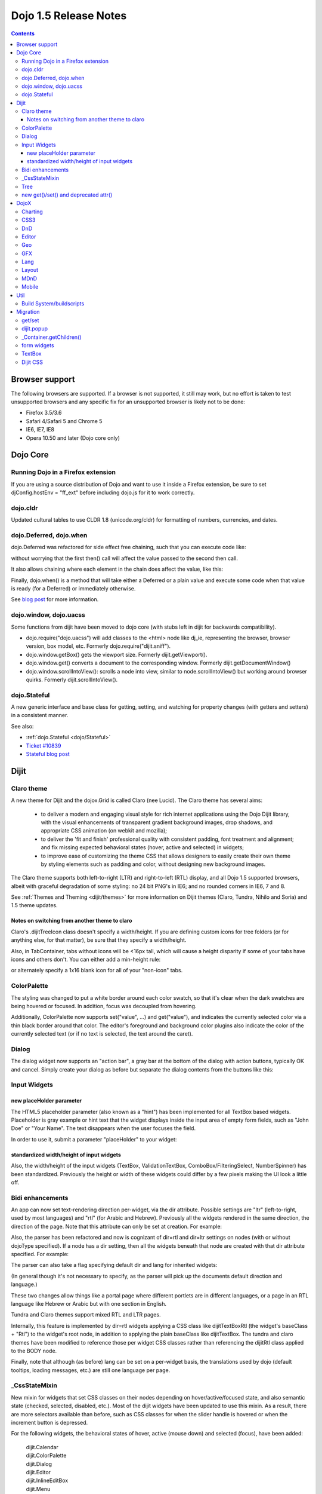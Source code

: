 .. _releasenotes/1.5:

======================
Dojo 1.5 Release Notes
======================

.. contents::
   :depth: 3

Browser support
===============

The following browsers are supported. If a browser is not supported, it still may work, but no effort is taken to test unsupported browsers and any specific fix for an unsupported browser is likely not to be done:


* Firefox 3.5/3.6
* Safari 4/Safari 5 and Chrome 5
* IE6, IE7, IE8
* Opera 10.50 and later (Dojo core only)


Dojo Core
=========

Running Dojo in a Firefox extension
-----------------------------------

If you are using a source distribution of Dojo and want to use it inside a Firefox extension, be sure to set djConfig.hostEnv = "ff_ext" before including dojo.js for it to work correctly.

dojo.cldr
---------

Updated cultural tables to use CLDR 1.8 (unicode.org/cldr) for formatting of numbers, currencies, and dates.

dojo.Deferred, dojo.when
------------------------

dojo.Deferred was refactored for side effect free chaining, such that you can execute code like:

.. js ::

    var def = dojo.xhr(...);
    def.then(...);
    def.then(...);


without worrying that the first then() call will affect the value passed to the second then call.

It also allows chaining where each element in the chain does affect the value, like this:

.. js ::

      dojo.xhr(...).then(function(val){ return dojo.toJson(val); }).then(...);

Finally, dojo.when() is a method that will take either a Deferred or a plain value and execute some code when that value is ready (for a Deferred) or immediately otherwise.

.. js ::

    // val might be a Deferred, or it could be (for example) a String
    dojo.when(val, function(val){
          ...
    });

See `blog post <http://www.sitepen.com/blog/2010/05/03/robust-promises-with-dojo-deferred-1-5/>`_ for more information.

dojo.window, dojo.uacss
-----------------------

Some functions from dijit have been moved to dojo core (with stubs left in dijit for backwards compatibility).

* dojo.require("dojo.uacss") will add classes to the <html> node like dj_ie, representing the browser, browser version, box model, etc.  Formerly dojo.require("dijit.sniff").
* dojo.window.getBox() gets the viewport size.   Formerly dijit.getViewport().
* dojo.window.get() converts a document to the corresponding window.   Formerly dijit.getDocumentWindow()
* dojo.window.scrollIntoView(): scrolls a node into view, similar to node.scrollIntoView() but working around browser quirks.   Formerly dijit.scrollIntoView().

dojo.Stateful
-------------

A new generic interface and base class for getting, setting, and watching for property changes (with getters and setters) in a consistent manner.

See also:

* :ref:`dojo.Stateful <dojo/Stateful>`
* `Ticket #10839 <http://bugs.dojotoolkit.org/ticket/10839d>`_
* `Stateful blog post <http://www.sitepen.com/blog/2010/05/04/consistent-interaction-with-stateful-objects-in-dojo/>`_


Dijit
=====

Claro theme
-----------
A new theme for Dijit and the dojox.Grid is called Claro (nee Lucid).  The Claro theme has several aims:

   - to deliver a modern and engaging visual style for rich internet applications using the Dojo Dijit library, with the visual enhancements of transparent gradient background images, drop shadows, and appropriate CSS animation (on webkit and mozilla);
   - to deliver the 'fit and finish' professional quality with consistent padding, font treatment and alignment; and fix missing expected behavioral states (hover, active and selected) in widgets;
   - to improve ease of customizing the theme CSS that allows designers to easily create their own theme by styling elements such as padding and color, without designing new background images.

The Claro theme supports both left-to-right (LTR) and right-to-left (RTL) display, and all Dojo 1.5 supported browsers, albeit with graceful degradation of some styling: no 24 bit PNG's in IE6; and no rounded corners in IE6, 7 and 8.


See :ref:`Themes and Theming <dijit/themes>` for more information on Dijit themes (Claro, Tundra, Nihilo and Soria)
and 1.5 theme updates.

Notes on switching from another theme to claro
~~~~~~~~~~~~~~~~~~~~~~~~~~~~~~~~~~~~~~~~~~~~~~

Claro's .dijitTreeIcon class doesn't specify a width/height.   If you are defining custom icons for tree folders (or for anything else, for that matter), be sure that they specify a width/height.

Also, in TabContainer, tabs without icons will be <16px tall, which will cause a height disparity if some of your tabs have icons and others don't.  You can either add a min-height rule:

.. css ::

    .dijitTab .tabLabel {
	min-height: 12px;
    }

or alternately specify a 1x16 blank icon for all of your "non-icon" tabs.

ColorPalette
------------

The styling was changed to put a white border around each color swatch, so that it's clear when the dark swatches are being hovered or focused.   In addition, focus was decoupled from hovering.

Additionally, ColorPalette now supports set("value", ...) and get("value"), and indicates the currently selected color via a thin black border around that color.   The editor's foreground and background color plugins also indicate the color of the currently selected text (or if no text is selected, the text around the caret).

Dialog
------

The dialog widget now supports an "action bar", a gray bar at the bottom of the dialog with action buttons, typically OK and cancel.  Simply create your dialog as before but separate the dialog contents from the buttons like this:

.. html ::

	<div dojoType="dijit.Dialog" id="myDialog">
		<div class="dijitDialogPaneContentArea">
			...
		</div>

		<div class="dijitDialogPaneActionBar">
			<button dojoType="dijit.form.Button" type="submit" id="ok">OK</button>
			<button dojoType="dijit.form.Button" type="button" onClick="dijit.byId('myDialog').onCancel();"
					id="cancel">Cancel</button>
		</div>
	</div>


Input Widgets
-------------

new placeHolder parameter
~~~~~~~~~~~~~~~~~~~~~~~~~

The HTML5 placeholder parameter (also known as a "hint") has been implemented for all TextBox based widgets.   Placeholder is gray example or hint text that the widget displays inside the input area of empty form fields, such as "John Doe" or "Your Name".   The text disappears when the user focuses the field.

In order to use it, submit a parameter "placeHolder" to your widget:

.. js ::

   myTextBox = new dijit.form.TextBox({
       name: "firstname",
       value: "" /* no or empty value! */,
       placeHolder: "type in your name"
   }, "firstname");

standardized width/height of input widgets
~~~~~~~~~~~~~~~~~~~~~~~~~~~~~~~~~~~~~~~~~~

Also, the width/height of the input widgets (TextBox, ValidationTextBox, ComboBox/FilteringSelect, NumberSpinner) has been standardized.   Previously the height or width of these widgets could differ by a few pixels making the UI look a little off.

Bidi enhancements
-----------------

An app can now set text-rendering direction per-widget, via the dir attribute.  Possible settings are "ltr" (left-to-right, used by most languages) and "rtl" (for Arabic and Hebrew).   Previously all the widgets rendered in the same direction, the direction of the page. Note that this attribute can only be set at creation. For example:

.. js ::

    new dijit.Editor({dir: "rtl"}, srcNodeRef);
    new dijit.Editor({dir: "ltr"}, srcNodeRef);


Also, the parser has been refactored and now is cognizant of dir=rtl and dir=ltr settings on nodes (with or without dojoType specified).   If a node has a dir setting, then all the widgets beneath that node are created with that dir attribute specified. For example:

.. html ::


	<div dir="ltr">
		<input dojoType="dijit.TextBox">
		<input dojoType="dijit.TextBox">
		<input dojoType="dijit.TextBox">
	</div>
	<div dir="rtl">
		<input dojoType="dijit.TextBox">
		<input dojoType="dijit.TextBox">
		<input dojoType="dijit.TextBox">
	</div>



The parser can also take a flag specifying default dir and lang for inherited widgets:

.. js ::

      dojo.parser.parse({rootNode: ..., inherited: {dir: rtl, lang: "ar-eg"} });

(In general though it's not necessary to specify, as the parser will pick up the documents default direction and language.)


These two changes allow things like a portal page where different portlets are in different languages, or a page in an RTL language like Hebrew or Arabic but with one section in English.

Tundra and Claro themes support mixed RTL and LTR pages.

Internally, this feature is implemented by dir=rtl widgets applying a CSS class like dijitTextBoxRtl (the widget's baseClass + "Rtl") to the widget's root node, in addition to applying the plain baseClass like dijitTextBox.   The tundra and claro themes have been modified to reference those per widget CSS classes rather than referencing the dijitRtl class applied to the BODY node.

Finally, note that although (as before) lang can be set on a per-widget basis, the translations used by dojo (default tooltips, loading messages, etc.) are still one language per page.

_CssStateMixin
--------------

New mixin for widgets that set CSS classes on their nodes depending on hover/active/focused state, and also semantic state (checked, selected, disabled, etc.).  Most of the dijit widgets have been updated to use this mixin.   As a result, there are more selectors available than before, such as CSS classes for when the slider handle is hovered or when the increment button is depressed.

For the following widgets, the behavioral states of hover, active (mouse down) and selected (focus), have been added:

    | dijit.Calendar
    | dijit.ColorPalette
    | dijit.Dialog
    | dijit.Editor
    | dijit.InlineEditBox
    | dijit.Menu
    | dijit.MenuBar
    | dijit.ProgressBar
    | dijit.TitlePane
    | dijit.Toolbar
    | dijit.Tree
    | dijit.layout.AccordionContainer
    | dijit.layout.BorderContainer
    | dijit.layout.ContentPane
    | dijit.layout.TabContainer
    | dojox.grid.EnhancedGrid
    | dojox.grid.enhancedDataGrid


To use this mixin in custom widgets:

1. require _CssStateMixin and mix it in to the widget:

   .. js ::

       dojo.require("dijit._CssStateMixin");
       ...
       dojo.declare(myWidget, [ ..., dijit._CssStateMixin], ...

   *Note that all form widgets already inherit _CssStateMixin through _FormWidget, so they should skip this step*


2. set baseClass if not already set *(form widgets already set baseClass)*

   .. js ::

       baseClass: "dijitSlider",

3. (If you want CSS class settings on widget subnodes, like the up/down buttons on the slider, then) set cssStateNodes attribute:

   .. js ::

       cssStateNodes: {
          incrementButton: "dijitSliderIncrementButton",
          decrementButton: "dijitSliderDecrementButton",
          focusNode: "dijitSliderThumb"
       }

   The left side (ex: incrementButton) is the dojoAttachPoint name, and the right side ("dijitSliderIncrementButton") is used to construct the CSS class name to apply to the node.

After the steps above, CSS classes will automatically be applied to the slider domNode (dijitSliderHover, dijitSliderFocused etc.) in addition to the specified sub nodes (this.incrementButton --> "dijitSliderIncrementButtonActive" CSS class etc.).

Note that there's no event handling code for hover/active/focus CSS needed in the widget template



Tree
----

Decoupled concepts of "focused node" and "selected node", so that:

1. A tree doesn't start with any node mark as selected. App needs to call set("selectedItem", ...) or set("path", ...) to mark the currently selected node. Clicking a node will also select it, but not clicking the expando (plus-sign).

2. Using arrow keys to navigate in a Tree will not change the selected item.



new get()/set() and deprecated attr()
-------------------------------------

In order to make code clearer, Dojo Toolkit 1.5 will start to use the get()/set() pattern for code-controlled property access instead of the former used .attr()-Method, which has handled both gets and sets.

Coming with this, the recommended way to set properties of Dijits changes from

.. js ::

   widget.attr('property', 'value'); // old way and now deprecated for Dijits

to

.. js ::

   widget.set('property', 'value'); // new since 1.5

The same for getting properties:

.. js ::

   widget.attr('property'); // old way and now deprecated for Dijits

changes to

.. js ::

   widget.get('property'); // new since 1.5


DojoX
=====

Charting
--------

Major update of charting themes:

* Comprehensive support for space-based gradients.
* Themes can specify arbitrary fills, including linear and radial gradients.
* Unified theme overrides at the plot, series, and individual data value level.
* Scatter plot implements a gradient field-style color-coding.
* New utilities to build your own gradients, and gradient-based charting themes.
* Brand new charting themes based on new facilities:

  * Julie by Julie Santilli -- versatile clean theme with whopping 32 different gradients.
  * Chris by Christopher Anderson -- bright crisp-looking presentation-ready theme.
  * Tom by Tom Trenka -- designed for dark backgrounds this theme makes your data shine on a page.
  * PrimaryColors -- subtle gradients balance bright colors refreshing this classic primary color based theme.
  * ThreeD -- extends PrimaryColors by adding 3D cylinder look to all bar- and column-based plots, and subtle shadows to others.
  * Electric by Tom Trenka -- present your data with bright neon colors on dark background.
  * Charged by Tom Trenka -- a twin of Electric but for light backgrounds.
  * Renkoo by Tom Trenka -- nostalgic pastel colors for dark backgrounds.

General enhancements:

* Several incremental enhancements to the DataPresentation widget, including support for custom tooltips, layout/wrapping options for the chart legend, ability to suppress the chart labels, and 'hooks' into the rendering.
* Bar and Column-based charts now support objects as values (you can specify custom tooltips, colors, fills).
* Charting animation (grow/zoom) for areas, lines and markers plot.
* Support for missing values (nulls) across all plots.
* Added new type of axis: the Invisible axis. While it is not drawn (like the empty axis), you can still affect plot's behavior by change geometric properties of this axis.
* Added light-weight reordering of plots and series.
* Event-related enhancements:

  * "Indirect" events are sent to all subscribers to notify them that the other plot has an event in progress. It gives them a chance to update controlled visuals and UI elements.
  * Programmatic events: fire existing events, or your own synthetic events causing actions to modify your plots dynamically.

* Added DataSeries: a bridge for dojo.data stores. It can be used as a regular series, and supports all proper dojo.data APIs including the notifications updating a chart on the fly, when the underlying data is updated.
* Added rotated axis labels.
* Numerous bug fixes.

CSS3
----
New dojo.style extension to support the transform and transform-origin properties:

.. js ::

   dojo.require("dojox.html.ext-dojo.style");
   dojo.style("myNode", "transformOrigin", "0 0");
   dojo.style("myNode", "transform", "skew(10deg) rotate(20deg");

Internet Explorer 5.5+, Safari 3.1+, Firefox 3.5+, Chrome/Chromium and Opera 10.50+ are supported.

DnD
---

New sub-project for dojo.dnd-related improvements. It introduces:

* Selection using a bounding box.
* Programmatic selection/deselection of DnD items.


Editor
------

* Smiley plugin (existed in 1.4 but wasn't working; now it does)

* :ref:`dojox.editor.plugins.CollapsibleToolbar <dojox/editor/plugins/CollapsibleToolbar>` -- A plugin that modifies the header of the grid and converts it to a collapsible toolbar.  This plugin has been well tested and is known to work well in all browsers supported by dojo.

* :ref:`dojox.editor.plugins.Blockquote <dojox/editor/plugins/Blockquote>` -- A plugin that adds a blockquoting button to the toolbar.  All text that is part of a block of text will be wrapped in a blockquote tag when applied, or removed from a blockquote tag when untoggled.  It will also work across large selections, blockquoting each chunk of text and inline elements as a blockquote block.  This plugin has been well tested and is known to work well in all browsers supported by dojo.

* :ref:`dojox.editor.plugins.PasteFromWord <dojox/editor/plugins/PasteFromWord>` -- A plugin that adds a 'paste from word' icon to the toolbar.  It opens a dialog where content from Word or similar programs can be pasted in, then filters are run against the input to remove extraneous HTML that causes the editor difficulty, leaving the injected content cleaner HTML.

* :ref:`dojox.editor.plugins.InsertAnchor <dojox/editor/plugins/InsertAnchor>` -- A plugin that adds an 'insert anchor' icon to the toolbar.  An anchor is a specialized <a> tag used for linking to specific sections of a document.  The plugin highlights (makes visible), via css what is an anchor in the page.  It also allows for double-click editing of anchors.

* :ref:`dojox.editor.plugins.FindReplace <dojox/editor/plugins/FindReplace>` -- This plugin was updated to improve its layout and keyboard interaction based on input from a user experience development team.  Feature-wise it remains the same.

* :ref:`dojox.editor.plugins.TextColor <dojox/editor/plugins/TextColor>` - A plugin that implements color selectors for text color and background color of test using the dojox.widget.ColorPicker instead of dijit.ColorPalette.

* :ref:`dojox.editor.plugins.NormalizeStyle <dojox/editor/plugins/NormalizeStyle>` -- An experimental headless plugin that adds pre and post filters to convert incoming and outgoing editor content into CSS styling (use of span with style attributes), or semantic (use of <b>, </i>, type tags), for common formatting options. The mode it uses for output is configurable. The mode it uses for input is determined by browser to try and use the right input mode so that the native browser commands operate reasonably well on the input.

* :ref:`dojox.editor.plugins.StatusBar <dojox/editor/plugins/StatusBar>` --  An experimental plugin that adds a new footer bar to the editor that allows users to post status to the editor.  The posting can be done through direct setting of the value attribute of editor.statusBar, or via a topic.  It also has an optional 'resizer' handle for use when the editor is outside of a sizing content pane.


Geo
---

New sub-project for geographical-related code. The first release introduces a map-based charting. The map of US states is included as an example.


GFX
---

* VML renderer simulates linear gradients of SVG now.
* SVGWeb (SVG on Flash) is supported as an option for SVG renderer. Useful if you stuck with supporting IE6-IE8 and don't want to use VML.
* Batch support for SVG operations speeds up the creation time for big scenes.
* Numerous bugfixes.

Lang
----

Added new module: :ref:`dojox.lang.async <dojox/lang/async>`. It helps to arrange the order of asynchronous operations (the ones that return dojo.Deferred). Following arrangements are supported:

* Sequentially: start the next operation, as soon as the previous one is finished successfully.
* In parallel: start all operations at the same time and wait for all of them to finish.
* Competitively: start all operations in parallel and wait until the first one finishes, then cancel the remaining ones.
* Selectively: emulates the switch() statement --- run an operation asynchronously, and depending on its result select and run another one from an array of choices.
* Selectively II: emulates the if() statement --- run an operation asynchronously, and depending on its result select and run another one from two choices.
* Continuously: emulates the while() loop --- run an operation asynchronously, and depending on its result run another operation asynchronously, and repeats the loop, or break the loop.

Adapter modules are provided for common asynchronous operations: events, topics, and timers.

Using this module it is possible to build highly asynchronous complex operations using simple building blocks.

Layout
------

GridContainer is revamped using `MDnD`_, GridContainerLite is introduced. The usage of GridContainer remains more or less the same, with the only change being the acceptTypes attribute.  Previously this accepted a comma separated list of class names, e.g. 'dojox.widget.Portlet,dijit.layout.ContentPane'.  This has changed to accept any arbitrary string, which should match up to the 'dndType' attribute on the child widgets, e.g. on the GridContainer, acceptTypes="Portlet,SomeCustomWidget" , and on the child widgets, dndType="Portlet" or dndType="SomeCustomWidget


MDnD
----

dojox.mdnd implements Moveable DnD using an interface similar to dojo.dnd. You can move nodes between containers without using the avatar. This new facility is especially useful for organizing panel-based user interfaces.


Mobile
------

dojox.mobile is set of lightweight widgets designed specifically for mobile plans, with themes for iPhone and android.   It supports buttons, on/off switch, lists "tab container", etc


Util
====

Build System/buildscripts
-------------------------

* By default the copyTests option defaults to false instead of true now. This was done to help reduce the possibility of copying tests in their builds, extra files and more security concerns to worry about.
* Updated cldr scripts to use CLDR version 1.8 (see dojo.cldr)


Migration
=========

As usual dojo is API backwards-compatible with previous 1.x versions.   There were however some CSS changes, plus a few gotchas.


get/set
-------
attr() is being phased out in favor of get() and set().   The old attr() is still supported (with a deprecation warning) so old code
should continue to work.

However, if you have classes that define custom get()/set() methods, they will conflict with the get()/set() methods added to _Widget, or
with any class that extends dojo._Stateful.

Also, dojo.connect() calls on attr() should be changed to connecting to set().

dijit.popup
-----------

Dijit.popup shouldn't be shortcutted. This will work:

.. js ::

   dijit.popup.open({...});

However, this will not:

.. js ::

   var open = dijit.popup.open;
   open({...});


_Container.getChildren()
------------------------
Code like

.. js ::

   myWidget.getChildren().forEach(...);

should be changed to

.. js ::

   dojo.forEach(myWidget.getChildren(), ...);


Although getChildren() was always documented as returning a plain array, in version 1.4 it actually returned an array with methods like forEach() and filter(), so some user code may be depending on that.


form widgets
------------
If you have custom widgets extending _FormWidget, with templates referencing ${nameAttrSetting}, should change the reference to ${!nameAttrSetting}.  This is for issues with escaping special characters.


TextBox
-------
The TextBox template was changed to be similar to ValidationTextBox, where the <input> is surrounded by a <div>.

For a TextBox with id=foo, to apply styling to the <input>, as before, make a rule on #foo:

.. css ::

    #foo { font: ... }

To apply styling to the outer node, make a rule on #widget_foo:

.. css ::

    #widget_foo { margin: 2em; }


See `#11133 <http://bugs.dojotoolkit.org/ticket/11133>`_ for more details.

Dijit CSS
---------

If you have modified widget templates to dijit widgets, you will probably have some onmouseenter/onmouseleave/onfocus/onblur handlers that should be removed.   In particular, _onMouse() has been removed from _FormWidget so you should remove calls to it from custom templates.

In addition, if you have custom CSS rules, there were a few changes about form widget classes with nested buttons, seen in http://bugs.dojotoolkit.org/changeset/21117:

To update CSS class names in your custom CSS rules, run the script dijitCss14to15.sed in util/migration.   (If you are running windows you'll need cygwin or some unix utilities):

.. code-block:: sh

    sed -f dojoPath/util/migration/dijitCss14to15.sed -i .bak $(find myCssDirectoryPath -name '*.css' -print)


Alternately you can manually update the names as per the tables below.

Spinner:

====================================================== =============================================        Old                                                    New                                                  Description
====================================================== =============================================        ===========
.dijitSpinnerUpArrowHover .dijitUpArrowButton          .dijitSpinner .dijitUpArrowButtonHover
.dijitSpinnerUpArrowActive .dijitUpArrowButton         .dijitSpinner .dijitUpArrowButtonActive
.dijitSpinnerDownArrowHover .dijitDownArrowButton      .dijitSpinner .dijitDownArrowButtonHover
.dijitSpinnerDownArrowActive .dijitDownArrowButton     .dijitSpinner .dijitDownArrowButtonActive
====================================================== =============================================        ===========

ComboButton:

====================================================== =============================================        Old                                                    New                                                  Description
====================================================== =============================================        ===========
.dijitComboButtonHover .dijitButtonContents            .dijitComboButton .dijitButtonContentsHover
.dijitComboButtonActive .dijitButtonContents           .dijitComboButton .dijitButtonContentsActive
.dijitComboButtonDownArrowHover .dijitDownArrowButton  .dijitComboButton .dijitDownArrowButtonHover
.dijitComboButtonDownArrowActive .dijitDownArrowButton .dijitComboButton .dijitDownArrowButtonActive
====================================================== =============================================        ===========


Other changes occurred to CSS selectors to standardize the names, as follows:

Accordion:

====================================================== =============================================        Old                                                    New                                                  Description
====================================================== =============================================        ===========
.dijitAccordionFocused                                 .dijitAccordionTitleFocused                          The accordion title is focused, not the pane contents
.dijitAccordionTitle-hover                             .dijitAccordionTitleHover
.dijitAccordionTitle-selected                          .dijitAccordionTitleSelected
====================================================== =============================================        ===========

In addition, the accordion layout was changed so that every pane is surrounded by a dijitInnerAccordionContainer <div>, which holds the title and the content, similar to a TitlePane.   If you are subclassing AccordionContainer or doing something else related to the internals of AccordionContainer you may need to update your code.

TabContainer:

====================================================== =============================================        Old                                                    New                                                  Description
====================================================== =============================================        ===========
.dijitTab .closeButton                                 .dijitTabCloseButton
.dijitTab .closeButton-hover                           .dijitTabCloseButtonHover                            close button for individual tab
.dijitTabBtnDisabled                                   .dijitTabDisabled                                    left and right scroll buttons on tab strip
.dijitTab .closeImage                                  .dijitTabCloseIcon                                   icon inside of close button
.dijitTab .closeText                                   .dijitTabCloseText                                   text inside of close button, for a11y
.tabStripButton img                                    .dijitTabStripIcon                                   class for tabstrip's scroll-left, scroll-right, and menu icons
.tabStripMenuButton img                                .dijitTabStripMenuIcon                               icon to show menu (listing all tabs)
.tabStripSlideButtonLeft img                           .dijitTabStripSlideLeftIcon                          icon to scroll tabs to left
.tabStripSlideButtonRight img                          .dijitTabStripSlideRightIcon                         icon to scroll tabs to right
====================================================== =============================================        ===========

Dialog:

====================================================== =============================================        Old                                                    New                                                  Description
====================================================== =============================================        .dijitDialogCloseIcon-hover                            .dijitDialogCloseIconHover
====================================================== =============================================        ===========

Tree:

====================================================== =============================================        Old                                                    New                                                  Description
====================================================== =============================================        ===========
.dijitTreeNodeHover                                    .dijitTreeRowHover                                   on the TreeNode.rowNode domNode
.dijitTreeNodeSelected                                 .dijitTreeRowSelected
====================================================== =============================================        ===========


TitlePane:

====================================================== =============================================        Old                                                    New                                                  Description
====================================================== =============================================        .dijitTitlePaneTitle-hover                             .dijitTitlePaneTitleHover
====================================================== =============================================        ===========


InlineEditBox:

====================================================== =============================================        Old                                                    New                                                  Description
====================================================== =============================================        ===========
.dijitInlineEditBoxDisplayMode-hover                   .dijitInlineEditBoxDisplayModeHover
.dijitInlineEditBoxDisplayMode-disabled                .dijitInlineEditBoxDisplayModeDisabled               equivalent to a plain <div> or <span>, clicking has no effect
====================================================== =============================================        ===========

Editor:

====================================================== =============================================        Old                                                    New                                                  Description
====================================================== =============================================        .RichTextEditable                                      .dijitEditor                                         editor's root node
====================================================== =============================================        ===========
